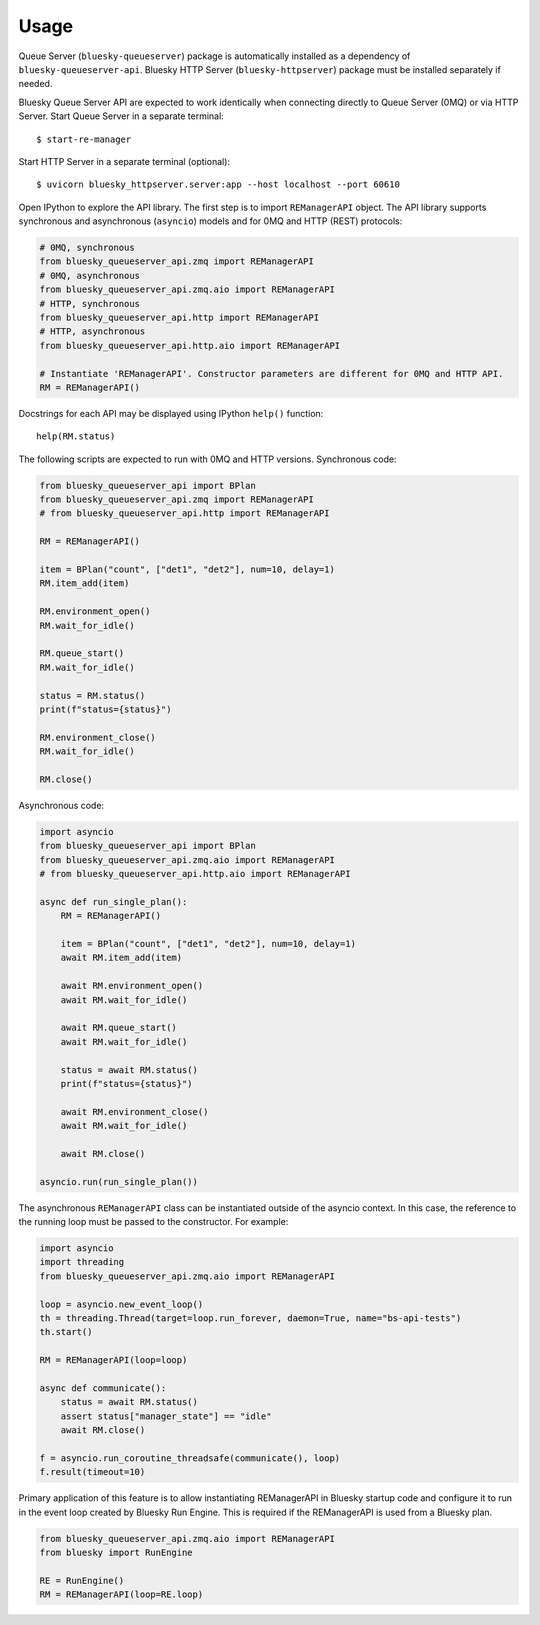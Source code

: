 =====
Usage
=====

Queue Server (``bluesky-queueserver``) package is automatically installed as a dependency
of ``bluesky-queueserver-api``. Bluesky HTTP Server (``bluesky-httpserver``) package must be
installed separately if needed.

Bluesky Queue Server API are expected to work identically when connecting directly to
Queue Server (0MQ) or via HTTP Server. Start Queue Server in a separate terminal::

    $ start-re-manager

Start HTTP Server in a separate terminal (optional)::

    $ uvicorn bluesky_httpserver.server:app --host localhost --port 60610

Open IPython to explore the API library. The first step is to import ``REManagerAPI`` object.
The API library supports synchronous and asynchronous (``asyncio``) models and for 0MQ and HTTP
(REST) protocols:

.. code-block:: python

    # 0MQ, synchronous
    from bluesky_queueserver_api.zmq import REManagerAPI
    # 0MQ, asynchronous
    from bluesky_queueserver_api.zmq.aio import REManagerAPI
    # HTTP, synchronous
    from bluesky_queueserver_api.http import REManagerAPI
    # HTTP, asynchronous
    from bluesky_queueserver_api.http.aio import REManagerAPI

    # Instantiate 'REManagerAPI'. Constructor parameters are different for 0MQ and HTTP API.
    RM = REManagerAPI()

Docstrings for each API may be displayed using IPython ``help()`` function::

    help(RM.status)

The following scripts are expected to run with 0MQ and HTTP versions.
Synchronous code:

.. code-block:: python

    from bluesky_queueserver_api import BPlan
    from bluesky_queueserver_api.zmq import REManagerAPI
    # from bluesky_queueserver_api.http import REManagerAPI

    RM = REManagerAPI()

    item = BPlan("count", ["det1", "det2"], num=10, delay=1)
    RM.item_add(item)

    RM.environment_open()
    RM.wait_for_idle()

    RM.queue_start()
    RM.wait_for_idle()

    status = RM.status()
    print(f"status={status}")

    RM.environment_close()
    RM.wait_for_idle()

    RM.close()

Asynchronous code:

.. code-block:: python

    import asyncio
    from bluesky_queueserver_api import BPlan
    from bluesky_queueserver_api.zmq.aio import REManagerAPI
    # from bluesky_queueserver_api.http.aio import REManagerAPI

    async def run_single_plan():
        RM = REManagerAPI()

        item = BPlan("count", ["det1", "det2"], num=10, delay=1)
        await RM.item_add(item)

        await RM.environment_open()
        await RM.wait_for_idle()

        await RM.queue_start()
        await RM.wait_for_idle()

        status = await RM.status()
        print(f"status={status}")

        await RM.environment_close()
        await RM.wait_for_idle()

        await RM.close()

    asyncio.run(run_single_plan())

The asynchronous ``REManagerAPI`` class can be instantiated outside of the asyncio context. In this case,
the reference to the running loop must be passed to the constructor. For example:

.. code-block:: python

    import asyncio
    import threading
    from bluesky_queueserver_api.zmq.aio import REManagerAPI

    loop = asyncio.new_event_loop()
    th = threading.Thread(target=loop.run_forever, daemon=True, name="bs-api-tests")
    th.start()

    RM = REManagerAPI(loop=loop)

    async def communicate():
        status = await RM.status()
        assert status["manager_state"] == "idle"
        await RM.close()

    f = asyncio.run_coroutine_threadsafe(communicate(), loop)
    f.result(timeout=10)

Primary application of this feature is to allow instantiating REManagerAPI in Bluesky
startup code and configure it to run in the event loop created by Bluesky Run Engine.
This is required if the REManagerAPI is used from a Bluesky plan.

.. code-block:: python

    from bluesky_queueserver_api.zmq.aio import REManagerAPI
    from bluesky import RunEngine

    RE = RunEngine()
    RM = REManagerAPI(loop=RE.loop)
